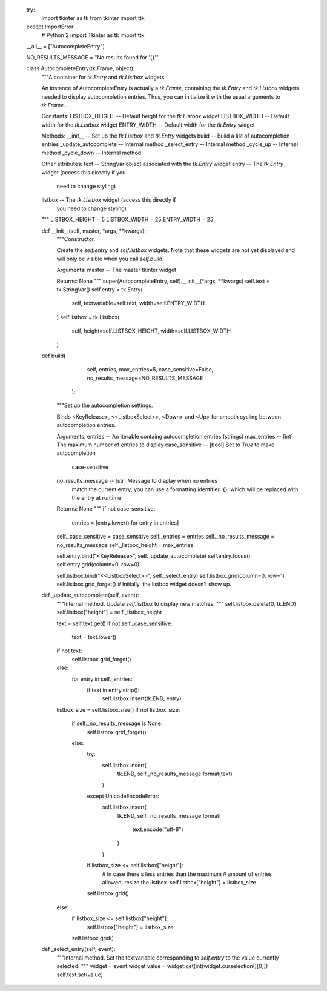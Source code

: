         try:
            import tkinter as tk
            from tkinter import ttk
        except ImportError:
            # Python 2
            import Tkinter as tk
            import ttk

        __all__ = ["AutocompleteEntry"]

        NO_RESULTS_MESSAGE = "No results found for '{}'"


        class AutocompleteEntry(tk.Frame, object):
            """A container for `tk.Entry` and `tk.Listbox` widgets.

            An instance of AutocompleteEntry is actually a `tk.Frame`,
            containing the `tk.Entry` and `tk.Listbox` widgets needed
            to display autocompletion entries. Thus, you can initialize
            it with the usual arguments to `tk.Frame`.

            Constants:
            LISTBOX_HEIGHT -- Default height for the `tk.Listbox` widget
            LISTBOX_WIDTH -- Default width for the `tk.Listbox` widget
            ENTRY_WIDTH -- Default width for the `tk.Entry` widget

            Methods:
            __init__ -- Set up the `tk.Listbox` and `tk.Entry` widgets
            build -- Build a list of autocompletion entries
            _update_autocomplete -- Internal method
            _select_entry -- Internal method
            _cycle_up -- Internal method
            _cycle_down -- Internal method

            Other attributes:
            text -- StringVar object associated with the `tk.Entry` widget
            entry -- The `tk.Entry` widget (access this directly if you
                     need to change styling)
            listbox -- The `tk.Listbox` widget (access this directly if
                     you need to change styling)
            """
            LISTBOX_HEIGHT = 5
            LISTBOX_WIDTH = 25
            ENTRY_WIDTH = 25

            def __init__(self, master, *args, **kwargs):
                """Constructor.

                Create the `self.entry` and `self.listbox` widgets.
                Note that these widgets are not yet displayed and will only
                be visible when you call `self.build`.

                Arguments:
                master -- The master tkinter widget

                Returns:
                None
                """
                super(AutocompleteEntry, self).__init__(*args, **kwargs)
                self.text = tk.StringVar()
                self.entry = tk.Entry(
                    self,
                    textvariable=self.text,
                    width=self.ENTRY_WIDTH
                )
                self.listbox = tk.Listbox(
                    self,
                    height=self.LISTBOX_HEIGHT,
                    width=self.LISTBOX_WIDTH
                )

            def build(
                      self,
                      entries,
                      max_entries=5,
                      case_sensitive=False,
                      no_results_message=NO_RESULTS_MESSAGE
                    ):
                """Set up the autocompletion settings.

                Binds <KeyRelease>, <<ListboxSelect>>, <Down> and <Up> for
                smooth cycling between autocompletion entries.

                Arguments:
                entries -- An iterable containg autocompletion entries (strings)
                max_entries -- [int] The maximum number of entries to display
                case_sensitive -- [bool] Set to `True` to make autocompletion
                                  case-sensitive
                no_results_message -- [str] Message to display when no entries
                                      match the current entry; you can use a
                                      formatting identifier '{}' which will be
                                      replaced with the entry at runtime

                Returns:
                None
                """
                if not case_sensitive:
                    entries = [entry.lower() for entry in entries]

                self._case_sensitive = case_sensitive
                self._entries = entries
                self._no_results_message = no_results_message
                self._listbox_height = max_entries

                self.entry.bind("<KeyRelease>", self._update_autocomplete)
                self.entry.focus()
                self.entry.grid(column=0, row=0)

                self.listbox.bind("<<ListboxSelect>>", self._select_entry)
                self.listbox.grid(column=0, row=1)
                self.listbox.grid_forget()
                # Initially, the listbox widget doesn't show up.

            def _update_autocomplete(self, event):
                """Internal method.
                Update `self.listbox` to display new matches.
                """
                self.listbox.delete(0, tk.END)
                self.listbox["height"] = self._listbox_height

                text = self.text.get()
                if not self._case_sensitive:
                    text = text.lower()
                if not text:
                    self.listbox.grid_forget()
                else:
                    for entry in self._entries:
                        if text in entry.strip():
                            self.listbox.insert(tk.END, entry)

                listbox_size = self.listbox.size()
                if not listbox_size:
                    if self._no_results_message is None:
                        self.listbox.grid_forget()
                    else:
                        try:
                            self.listbox.insert(
                                tk.END,
                                self._no_results_message.format(text)
                            )
                        except UnicodeEncodeError:
                            self.listbox.insert(
                                tk.END,
                                self._no_results_message.format(
                                    text.encode("utf-8")
                                )
                            )
                        if listbox_size <= self.listbox["height"]:
                            # In case there's less entries than the maximum
                            # amount of entries allowed, resize the listbox.
                            self.listbox["height"] = listbox_size
                        self.listbox.grid()
                else:
                    if listbox_size <= self.listbox["height"]:
                        self.listbox["height"] = listbox_size
                    self.listbox.grid()

            def _select_entry(self, event):
                """Internal method.
                Set the textvariable corresponding to `self.entry`
                to the value currently selected.
                """
                widget = event.widget
                value = widget.get(int(widget.curselection()[0]))
                self.text.set(value)
